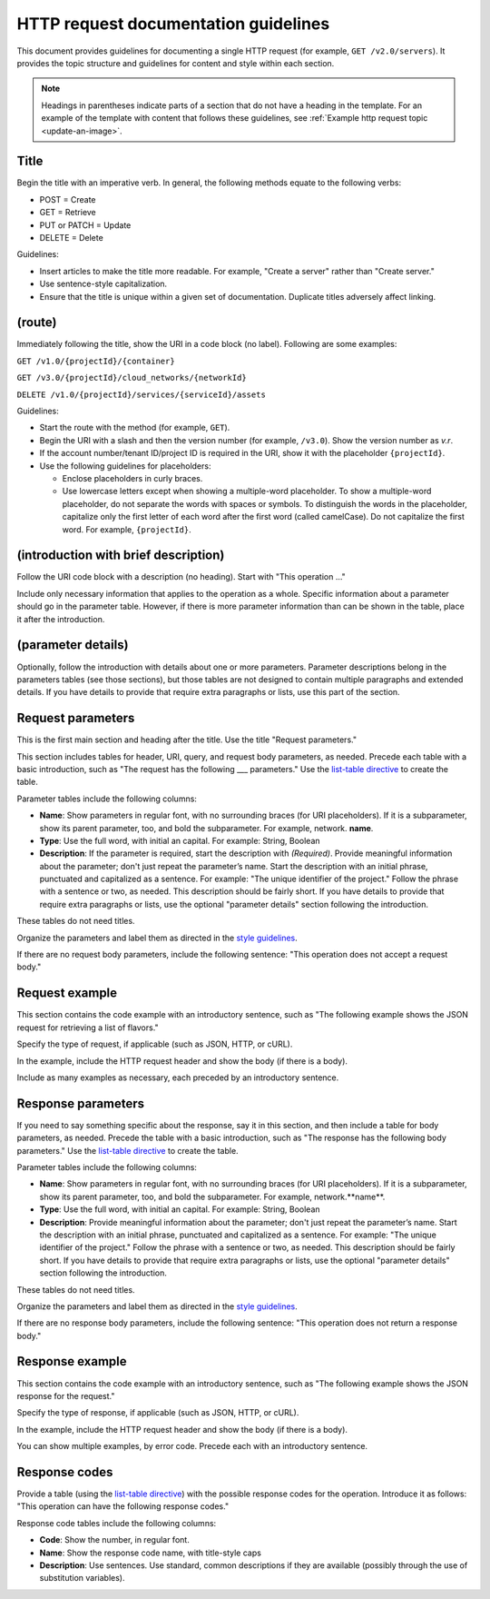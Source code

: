 HTTP request documentation guidelines
~~~~~~~~~~~~~~~~~~~~~~~~~~~~~~~~~~~~~

This document provides guidelines for documenting a single HTTP
request (for example, ``GET /v2.0/servers``). It provides the topic
structure and guidelines for content and style within each section.

.. note::

     Headings in parentheses indicate parts of a section that do not have a
     heading in the template. For an example of the template with content that
     follows these guidelines, see
     :ref:`Example http request topic <update-an-image>`.

Title
-----

Begin the title with an imperative verb. In general, the following methods
equate to the following verbs:

- POST = Create
- GET = Retrieve
- PUT or PATCH = Update
- DELETE = Delete

Guidelines:

- Insert articles to make the title more readable. For example, "Create a
  server" rather than "Create server."
- Use sentence-style capitalization.
- Ensure that the title is unique within a given set of documentation.
  Duplicate titles adversely affect linking.

(route)
-------

Immediately following the title, show the URI in a code block (no label).
Following are some examples:

``GET /v1.0/{projectId}/{container}``

``GET /v3.0/{projectId}/cloud_networks/{networkId}``

``DELETE /v1.0/{projectId}/services/{serviceId}/assets``

Guidelines:

- Start the route with the method (for example, ``GET``).
- Begin the URI with a slash and then the version number (for example,
  ``/v3.0``). Show the version number as *v.r*.
- If the account number/tenant ID/project ID is required in the URI, show it
  with the placeholder ``{projectId}``.
- Use the following guidelines for placeholders:

  - Enclose placeholders in curly braces.
  - Use lowercase letters except when showing a multiple-word placeholder. To
    show a multiple-word placeholder, do not separate the words with spaces or
    symbols. To distinguish the words in the placeholder, capitalize only the
    first letter of each word after the first word (called camelCase). Do not
    capitalize the first word. For example, ``{projectId}``.

(introduction with brief description)
-------------------------------------

Follow the URI code block with a description (no heading). Start with "This
operation …"

Include only necessary information that applies to the operation as a whole.
Specific information about a parameter should go in the parameter table.
However, if there is more parameter information than can be shown in the
table, place it after the introduction.

(parameter details)
-------------------

Optionally, follow the introduction with details about one or more parameters.
Parameter descriptions belong in the parameters tables (see those sections),
but those tables are not designed to contain multiple paragraphs and extended
details. If you have details to provide that require extra paragraphs or
lists, use this part of the section.

Request parameters
------------------

This is the first main section and heading after the title. Use the title
"Request parameters."

This section includes tables for header, URI, query, and request body
parameters, as needed. Precede each table with a basic introduction, such as
"The request has the following ___ parameters." Use the `list-table directive
<http://docutils.sourceforge.net/docs/ref/rst/directives.html#list-table>`_
to create the table.

Parameter tables include the following columns:

- **Name**: Show parameters in regular font, with no surrounding braces
  (for URI placeholders). If it is a subparameter, show its parent parameter,
  too, and bold the subparameter. For example, network. **name**.

- **Type**: Use the full word, with initial an capital. For example:
  String, Boolean

- **Description**: If the parameter is required, start the description with
  *(Required)*. Provide meaningful information about the parameter; don't
  just repeat the parameter’s name. Start the description with an initial
  phrase, punctuated and capitalized as a sentence. For example: "The unique
  identifier of the project." Follow the phrase with a sentence or two, as
  needed. This description should be fairly short. If you have details to
  provide that require extra paragraphs or lists, use the optional "parameter
  details" section following the introduction.

These tables do not need titles.

Organize the parameters and label them as directed in the `style guidelines`_.

If there are no request body parameters, include the following sentence:
"This operation does not accept a request body."

.. _style guidelines: https://github.com/rackerlabs/docs-rackspace/blob/master/
   doc/style-guide/m-z-style-guidelines.md#parameters

Request example
---------------

This section contains the code example with an introductory sentence, such as
"The following example shows the JSON request for retrieving a list of
flavors."

Specify the type of request, if applicable (such as JSON, HTTP, or cURL).

In the example, include the HTTP request header and show the body (if there
is a body).

Include as many examples as necessary, each preceded by an introductory
sentence.

Response parameters
-------------------

If you need to say something specific about the response, say it in this
section, and then include a table for body parameters, as needed. Precede the
table with a basic introduction, such as "The response has the following body
parameters." Use the `list-table directive
<http://docutils.sourceforge.net/docs/ref/rst/directives.html#list-table>`_
to create the table.

Parameter tables include the following columns:

- **Name**: Show parameters in regular font, with no surrounding braces
  (for URI placeholders). If it is a subparameter, show its parent parameter,
  too, and bold the subparameter. For example, network.**name**.

- **Type**: Use the full word, with initial an capital. For example: String,
  Boolean

- **Description**: Provide meaningful information about the parameter; don't
  just repeat the parameter’s name. Start the description with an initial
  phrase, punctuated and capitalized as a sentence. For example: "The unique
  identifier of the project." Follow the phrase with a sentence or two, as
  needed. This description should be fairly short. If you have details to
  provide that require extra paragraphs or lists, use the optional "parameter
  details" section following the introduction.

These tables do not need titles.

Organize the parameters and label them as directed in the `style guidelines`_.

If there are no response body parameters, include the following sentence:
"This operation does not return a response body."

Response example
----------------

This section contains the code example with an introductory sentence, such as
"The following example shows the JSON response for the request."

Specify the type of response, if applicable (such as JSON, HTTP, or cURL).

In the example, include the HTTP request header and show the body (if there is
a body).

You can show multiple examples, by error code. Precede each with an
introductory sentence.

Response codes
--------------

Provide a table (using the `list-table directive
<http://docutils.sourceforge.net/docs/ref/rst/directives.html#list-table>`_)
with the possible response codes for the operation. Introduce it as follows:
"This operation can have the following response codes."

Response code tables include the following columns:

- **Code**: Show the number, in regular font.
- **Name**: Show the response code name, with title-style caps
- **Description**: Use sentences. Use standard, common descriptions if they
  are available (possibly through the use of substitution variables).
